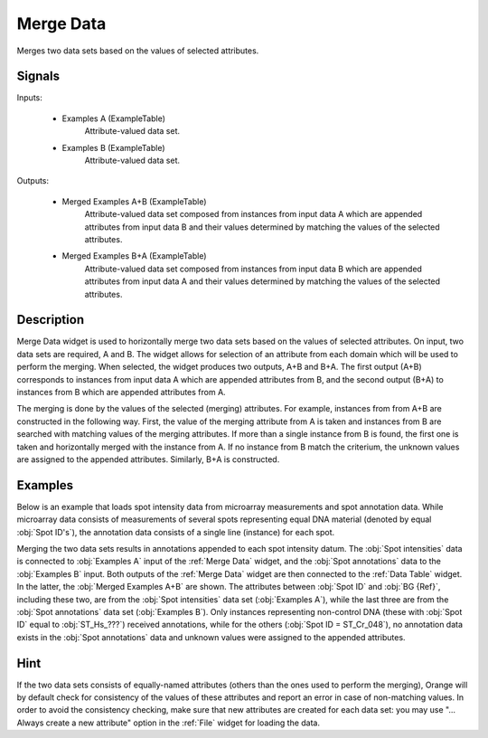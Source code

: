 .. _Merge Data:

Merge Data
==========

.. image:: ../../../../Orange/OrangeWidgets/Data/icons/MergeData.svg
   :alt: Merge Data widget icon

Merges two data sets based on the values of selected attributes.

Signals
-------

Inputs:


   - Examples A (ExampleTable)
      Attribute-valued data set.
   - Examples B (ExampleTable)
      Attribute-valued data set.


Outputs:


   - Merged Examples A+B (ExampleTable)
      Attribute-valued data set composed from instances from input data A
      which are appended attributes from input data B and their values
      determined by matching the values of the selected attributes.
   - Merged Examples B+A (ExampleTable)
      Attribute-valued data set composed from instances from input data
      B which are appended attributes from input data A and their values
      determined by matching the values of the selected attributes.


Description
-----------

Merge Data widget is used to horizontally merge two data sets based on the
values of selected attributes. On input, two data sets are required, A and B.
The widget allows for selection of an attribute from each domain which will be
used to perform the merging. When selected, the widget produces two outputs,
A+B and B+A. The first output (A+B) corresponds to instances from input
data A which are appended attributes from B, and the second output (B+A)
to instances from B which are appended attributes from A.

The merging is done by the values of the selected (merging) attributes. For
example, instances from from A+B are constructed in the following way.
First, the value of the merging attribute from A is taken and instances
from B are searched with matching values of the merging attributes. If
more than a single instance from B is found, the first one is taken and
horizontally merged with the instance from A. If no instance from B match
the criterium, the unknown values are assigned to the appended attributes.
Similarly, B+A is constructed.

.. image:: images/MergeData1.png
   :alt: Merge Data

Examples
--------

Below is an example that loads spot intensity data from microarray
measurements and spot annotation data. While microarray data consists of
measurements of several spots representing equal DNA material (denoted by
equal :obj:`Spot ID's`), the annotation data consists of a single line
(instance) for each spot.

Merging the two data sets results in annotations appended to each spot
intensity datum. The :obj:`Spot intensities` data is connected to
:obj:`Examples A` input of the :ref:`Merge Data` widget, and the
:obj:`Spot annotations` data to the :obj:`Examples B` input. Both outputs
of the :ref:`Merge Data` widget are then connected to the :ref:`Data Table`
widget. In the latter, the :obj:`Merged Examples A+B` are shown.
The attributes between :obj:`Spot ID` and :obj:`BG {Ref}`, including these
two, are from the :obj:`Spot intensities` data set (:obj:`Examples A`),
while the last three are from the :obj:`Spot annotations` data set
(:obj:`Examples B`). Only instances representing non-control DNA (these
with :obj:`Spot ID` equal to :obj:`ST_Hs_???`) received annotations, while
for the others (:obj:`Spot ID = ST_Cr_048`), no annotation data exists in
the :obj:`Spot annotations` data and unknown values were assigned to the
appended attributes.

.. image:: images/MergeData2s.png
   :alt: Schema with Merge Data

Hint
----

If the two data sets consists of equally-named attributes (others than the
ones used to perform the merging), Orange will by default check for
consistency of the values of these attributes and report an error in
case of non-matching values. In order to avoid the consistency checking,
make sure that new attributes are created for each data set: you may use
"... Always create a new attribute" option in the :ref:`File` widget for
loading the data.
